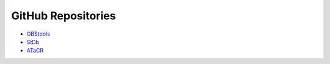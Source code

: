 GitHub Repositories
-------------------

* `OBStools <https://github.com/paudetseis/OBStools>`_
* `StDb <https://github.com/schaefferaj/StDb>`_
* `ATaCR <https://github.com/helenjanisz/ATaCR>`_
